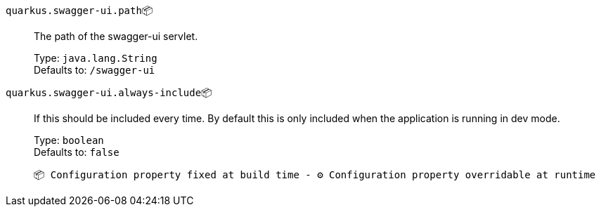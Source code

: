 
`quarkus.swagger-ui.path`📦:: The path of the swagger-ui servlet.
+
Type: `java.lang.String` +
Defaults to: `/swagger-ui` +



`quarkus.swagger-ui.always-include`📦:: If this should be included every time. By default this is only included when the application is running in dev mode.
+
Type: `boolean` +
Defaults to: `false` +



 📦 Configuration property fixed at build time - ⚙️️ Configuration property overridable at runtime 

